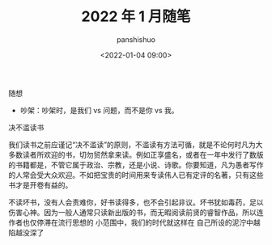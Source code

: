 #+title: 2022 年 1 月随笔
#+AUTHOR: panshishuo
#+date: <2022-01-04 09:00>

***** 随想
- 吵架：吵架时，是我们 vs 问题，而不是你 vs 我。

***** 决不滥读书
我们读书之前应谨记“决不滥读”的原则，不滥读有方法可循，就是不论何时凡为大多数读者所欢迎的书，切勿贸然拿来读。例如正享盛名，或者在一年中发行了数版的书籍都是，不管它属于政治、宗教，还是小说、诗歌。你要知道，凡为愚者写作的人常会受大众欢迎。不如把宝贵的时间用来专读伟人已有定评的名著，只有这些书才是开卷有益的。

不读坏书，没有人会责难你，好书读得多，也不会引起非议。坏书犹如毒药，足以伤害心神。因为一般人通常只读新出版的书，而无暇阅读前贤的睿智作品，所以连作者也仅停滞在流行思想的	小范围中，我们的时代就这样在	自己所设的泥泞中越陷越没深了
